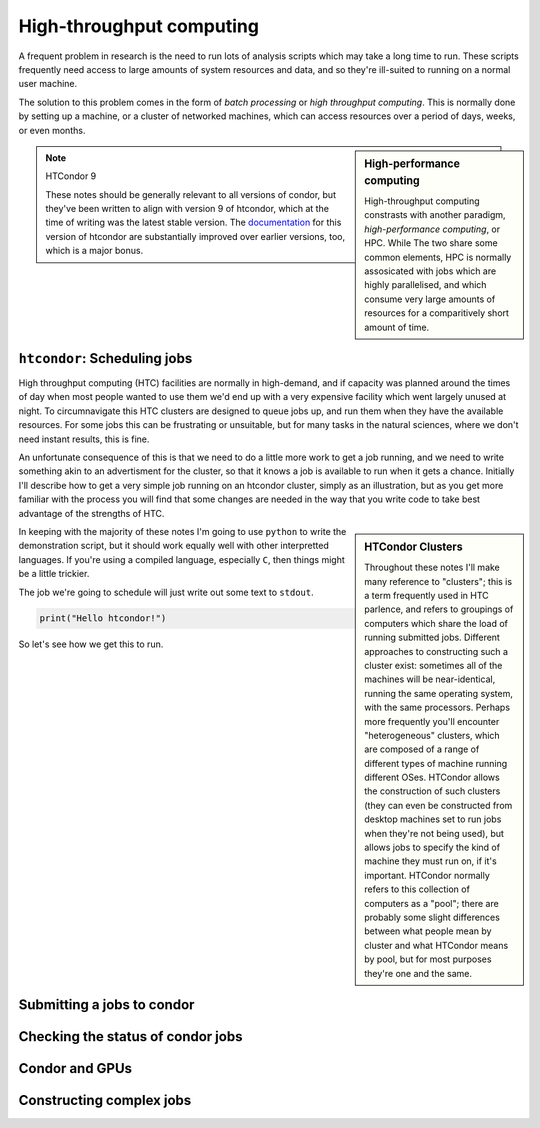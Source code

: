 High-throughput computing
=========================

A frequent problem in research is the need to run lots of analysis scripts which may take a long time to run.
These scripts frequently need access to large amounts of system resources and data, and so they're ill-suited to running on a normal user machine.

The solution to this problem comes in the form of *batch processing* or *high throughput computing*.
This is normally done by setting up a machine, or a cluster of networked machines, which can access resources over a period of days, weeks, or even months.


.. sidebar:: High-performance computing

   High-throughput computing constrasts with another paradigm, *high-performance computing*, or HPC.
   While The two share some common elements, HPC is normally assosicated with jobs which are highly parallelised, and which consume very large amounts of resources for a comparitively short amount of time.

.. note:: HTCondor 9

   These notes should be generally relevant to all versions of condor, but they've been written to align with version 9 of htcondor, which at the time of writing was the latest stable version.
   The `documentation <https://htcondor.readthedocs.io/en/feature/>`_ for this version of htcondor are substantially improved over earlier versions, too, which is a major bonus.
   

``htcondor``: Scheduling jobs
-----------------------------

High throughput computing (HTC) facilities are normally in high-demand, and if capacity was planned around the times of day when most people wanted to use them we'd end up with a very expensive facility which went largely unused at night.
To circumnavigate this HTC clusters are designed to queue jobs up, and run them when they have the available resources.
For some jobs this can be frustrating or unsuitable, but for many tasks in the natural sciences, where we don't need instant results, this is fine.

An unfortunate consequence of this is that we need to do a little more work to get a job running, and we need to write something akin to an advertisment for the cluster, so that it knows a job is available to run when it gets a chance.
Initially I'll describe how to get a very simple job running on an htcondor cluster, simply as an illustration, but as you get more familiar with the process you will find that some changes are needed in the way that you write code to take best advantage of the strengths of HTC.

.. sidebar:: HTCondor Clusters

	     Throughout these notes I'll make many reference to "clusters"; this is a term frequently used in HTC parlence, and refers to groupings of computers which share the load of running submitted jobs.
	     Different approaches to constructing such a cluster exist: sometimes all of the machines will be near-identical, running the same operating system, with the same processors.
	     Perhaps more frequently you'll encounter "heterogeneous" clusters, which are composed of a range of different types of machine running different OSes.
	     HTCondor allows the construction of such clusters (they can even be constructed from desktop machines set to run jobs when they're not being used), but allows jobs to specify the kind of machine they must run on, if it's important.
	     HTCondor normally refers to this collection of computers as a "pool"; there are probably some slight differences between what people mean by cluster and what HTCondor means by pool, but for most purposes they're one and the same.

In keeping with the majority of these notes I'm going to use ``python`` to write the demonstration script, but it should work equally well with other interpretted languages.
If you're using a compiled language, especially ``C``, then things might be a little trickier.

The job we're going to schedule will just write out some text to ``stdout``.

.. code-block:: python

		print("Hello htcondor!")

So let's see how we get this to run.

Submitting a jobs to condor
---------------------------

Checking the status of condor jobs
----------------------------------

Condor and GPUs
---------------

Constructing complex jobs
-------------------------
